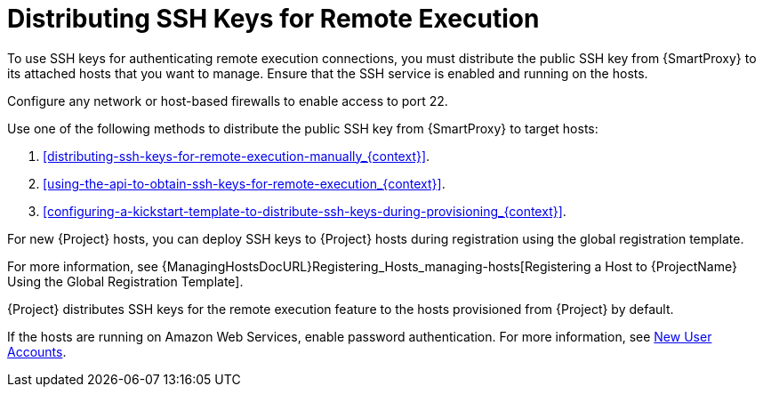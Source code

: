 [id="Distributing_SSH_Keys_for_Remote_Execution_{context}"]
= Distributing SSH Keys for Remote Execution

To use SSH keys for authenticating remote execution connections, you must distribute the public SSH key from {SmartProxy} to its attached hosts that you want to manage.
Ensure that the SSH service is enabled and running on the hosts.

Configure any network or host-based firewalls to enable access to port 22.

Use one of the following methods to distribute the public SSH key from {SmartProxy} to target hosts:

. xref:distributing-ssh-keys-for-remote-execution-manually_{context}[].
. xref:using-the-api-to-obtain-ssh-keys-for-remote-execution_{context}[].
. xref:configuring-a-kickstart-template-to-distribute-ssh-keys-during-provisioning_{context}[].

For new {Project} hosts, you can deploy SSH keys to {Project} hosts during registration using the global registration template.

For more information, see {ManagingHostsDocURL}Registering_Hosts_managing-hosts[Registering a Host to {ProjectName} Using the Global Registration Template].

{Project} distributes SSH keys for the remote execution feature to the hosts provisioned from {Project} by default.

If the hosts are running on Amazon Web Services, enable password authentication.
For more information, see https://aws.amazon.com/premiumsupport/knowledge-center/new-user-accounts-linux-instance[New User Accounts].
